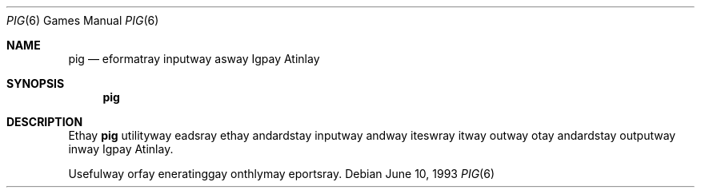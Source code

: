 .\"	$NetBSD$
.\"
.\" Copyright (c) 1992 The Regents of the University of California.
.\" All rights reserved.
.\"
.\" Redistribution and use in source and binary forms, with or without
.\" modification, are permitted provided that the following conditions
.\" are met:
.\" 1. Redistributions of source code must retain the above copyright
.\"    notice, this list of conditions and the following disclaimer.
.\" 2. Redistributions in binary form must reproduce the above copyright
.\"    notice, this list of conditions and the following disclaimer in the
.\"    documentation and/or other materials provided with the distribution.
.\" 3. Neither the name of the University nor the names of its contributors
.\"    may be used to endorse or promote products derived from this software
.\"    without specific prior written permission.
.\"
.\" THIS SOFTWARE IS PROVIDED BY THE REGENTS AND CONTRIBUTORS ``AS IS'' AND
.\" ANY EXPRESS OR IMPLIED WARRANTIES, INCLUDING, BUT NOT LIMITED TO, THE
.\" IMPLIED WARRANTIES OF MERCHANTABILITY AND FITNESS FOR A PARTICULAR PURPOSE
.\" ARE DISCLAIMED.  IN NO EVENT SHALL THE REGENTS OR CONTRIBUTORS BE LIABLE
.\" FOR ANY DIRECT, INDIRECT, INCIDENTAL, SPECIAL, EXEMPLARY, OR CONSEQUENTIAL
.\" DAMAGES (INCLUDING, BUT NOT LIMITED TO, PROCUREMENT OF SUBSTITUTE GOODS
.\" OR SERVICES; LOSS OF USE, DATA, OR PROFITS; OR BUSINESS INTERRUPTION)
.\" HOWEVER CAUSED AND ON ANY THEORY OF LIABILITY, WHETHER IN CONTRACT, STRICT
.\" LIABILITY, OR TORT (INCLUDING NEGLIGENCE OR OTHERWISE) ARISING IN ANY WAY
.\" OUT OF THE USE OF THIS SOFTWARE, EVEN IF ADVISED OF THE POSSIBILITY OF
.\" SUCH DAMAGE.
.\"
.\"	@(#)pig.6	8.1 (Berkeley) 6/10/93
.\"
.Dd June 10, 1993
.Dt PIG 6
.Os
.Sh NAME
.Nm pig
.Nd eformatray inputway asway Igpay Atinlay
.Sh SYNOPSIS
.Nm
.Sh DESCRIPTION
Ethay
.Nm
utilityway eadsray ethay andardstay inputway andway iteswray itway
outway otay andardstay outputway inway Igpay Atinlay.
.Pp
Usefulway orfay eneratinggay onthlymay eportsray.
